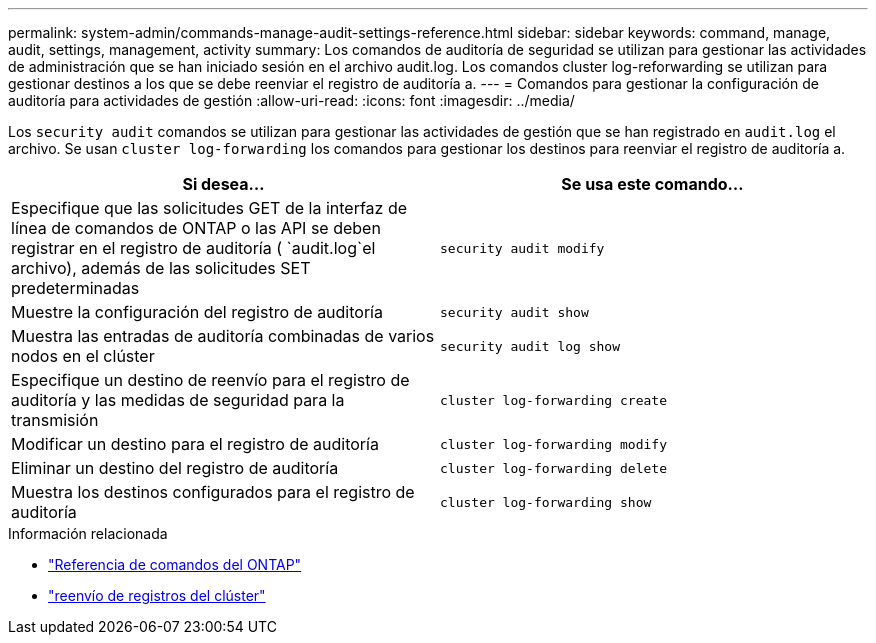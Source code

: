 ---
permalink: system-admin/commands-manage-audit-settings-reference.html 
sidebar: sidebar 
keywords: command, manage, audit, settings, management, activity 
summary: Los comandos de auditoría de seguridad se utilizan para gestionar las actividades de administración que se han iniciado sesión en el archivo audit.log. Los comandos cluster log-reforwarding se utilizan para gestionar destinos a los que se debe reenviar el registro de auditoría a. 
---
= Comandos para gestionar la configuración de auditoría para actividades de gestión
:allow-uri-read: 
:icons: font
:imagesdir: ../media/


[role="lead"]
Los `security audit` comandos se utilizan para gestionar las actividades de gestión que se han registrado en `audit.log` el archivo. Se usan `cluster log-forwarding` los comandos para gestionar los destinos para reenviar el registro de auditoría a.

|===
| Si desea... | Se usa este comando... 


 a| 
Especifique que las solicitudes GET de la interfaz de línea de comandos de ONTAP o las API se deben registrar en el registro de auditoría ( `audit.log`el archivo), además de las solicitudes SET predeterminadas
 a| 
`security audit modify`



 a| 
Muestre la configuración del registro de auditoría
 a| 
`security audit show`



 a| 
Muestra las entradas de auditoría combinadas de varios nodos en el clúster
 a| 
`security audit log show`



 a| 
Especifique un destino de reenvío para el registro de auditoría y las medidas de seguridad para la transmisión
 a| 
`cluster log-forwarding create`



 a| 
Modificar un destino para el registro de auditoría
 a| 
`cluster log-forwarding modify`



 a| 
Eliminar un destino del registro de auditoría
 a| 
`cluster log-forwarding delete`



 a| 
Muestra los destinos configurados para el registro de auditoría
 a| 
`cluster log-forwarding show`

|===
.Información relacionada
* link:https://docs.netapp.com/us-en/ontap-cli/["Referencia de comandos del ONTAP"^]
* link:https://docs.netapp.com/us-en/ontap-cli/search.html?q=cluster+log-forwarding["reenvío de registros del clúster"^]

